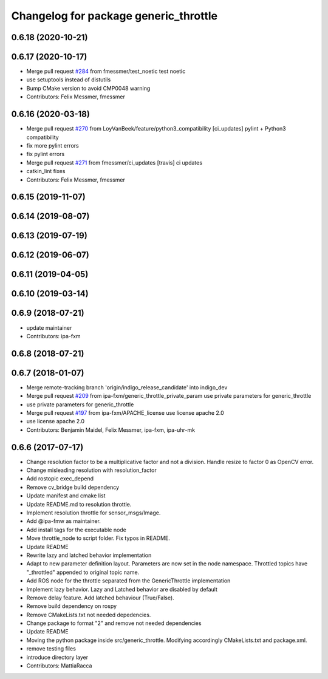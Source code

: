 ^^^^^^^^^^^^^^^^^^^^^^^^^^^^^^^^^^^^^^
Changelog for package generic_throttle
^^^^^^^^^^^^^^^^^^^^^^^^^^^^^^^^^^^^^^

0.6.18 (2020-10-21)
-------------------

0.6.17 (2020-10-17)
-------------------
* Merge pull request `#284 <https://github.com/ipa320/cob_command_tools/issues/284>`_ from fmessmer/test_noetic
  test noetic
* use setuptools instead of distutils
* Bump CMake version to avoid CMP0048 warning
* Contributors: Felix Messmer, fmessmer

0.6.16 (2020-03-18)
-------------------
* Merge pull request `#270 <https://github.com/ipa320/cob_command_tools/issues/270>`_ from LoyVanBeek/feature/python3_compatibility
  [ci_updates] pylint + Python3 compatibility
* fix more pylint errors
* fix pylint errors
* Merge pull request `#271 <https://github.com/ipa320/cob_command_tools/issues/271>`_ from fmessmer/ci_updates
  [travis] ci updates
* catkin_lint fixes
* Contributors: Felix Messmer, fmessmer

0.6.15 (2019-11-07)
-------------------

0.6.14 (2019-08-07)
-------------------

0.6.13 (2019-07-19)
------------------

0.6.12 (2019-06-07)
-------------------

0.6.11 (2019-04-05)
-------------------

0.6.10 (2019-03-14)
-------------------

0.6.9 (2018-07-21)
------------------
* update maintainer
* Contributors: ipa-fxm

0.6.8 (2018-07-21)
------------------

0.6.7 (2018-01-07)
------------------
* Merge remote-tracking branch 'origin/indigo_release_candidate' into indigo_dev
* Merge pull request `#209 <https://github.com/ipa320/cob_command_tools/issues/209>`_ from ipa-fxm/generic_throttle_private_param
  use private parameters for generic_throttle
* use private parameters for generic_throttle
* Merge pull request `#197 <https://github.com/ipa320/cob_command_tools/issues/197>`_ from ipa-fxm/APACHE_license
  use license apache 2.0
* use license apache 2.0
* Contributors: Benjamin Maidel, Felix Messmer, ipa-fxm, ipa-uhr-mk

0.6.6 (2017-07-17)
------------------
* Change resolution factor to be a multiplicative factor and not a division.
  Handle resize to factor 0 as OpenCV error.
* Change misleading resolution with resolution_factor
* Add rostopic exec_depend
* Remove cv_bridge build dependency
* Update manifest and cmake list
* Update README.md to resolution throttle.
* Implement resolution throttle for sensor_msgs/Image.
* Add @ipa-fmw as maintainer.
* Add install tags for the executable node
* Move throttle_node to script folder. Fix typos in README.
* Update README
* Rewrite lazy and latched behavior implementation
* Adapt to new parameter definition layout. Parameters are now set in the node namespace.
  Throttled topics have "_throttled" appended to original topic name.
* Add ROS node for the throttle separated from the GenericThrottle implementation
* Implement lazy behavior. Lazy and Latched behavior are disabled by default
* Remove delay feature. Add latched behaviour (True/False).
* Remove build dependency on rospy
* Remove CMakeLists.txt not needed depedencies.
* Change package to format "2" and remove not needed dependencies
* Update README
* Moving the python package inside src/generic_throttle. Modifying accordingly CMakeLists.txt and package.xml.
* remove testing files
* introduce directory layer
* Contributors: MattiaRacca
